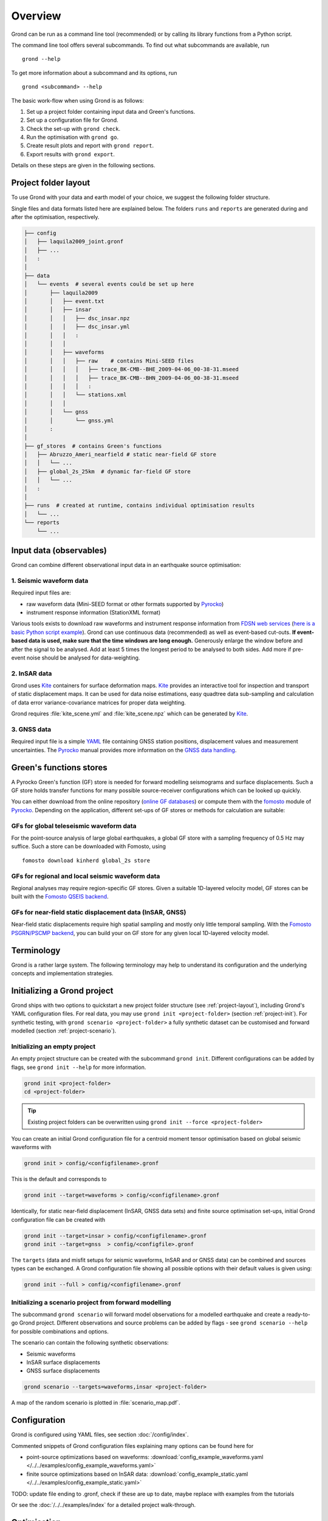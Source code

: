 Overview
========

Grond can be run as a command line tool (recommended) or by calling its library functions
from a Python script.

The command line tool offers several subcommands. To find out what subcommands
are available, run ::

	grond --help

To get more information about a subcommand and its options, run ::

	grond <subcommand> --help

The basic work-flow when using Grond is as follows:

1. Set up a project folder containing input data and Green's functions.
2. Set up a configuration file for Grond.
3. Check the set-up with ``grond check``.
4. Run the optimisation with ``grond go``.
5. Create result plots and report with ``grond report``.
6. Export results with ``grond export``.

Details on these steps are given in the following sections.


.. _project-layout:

Project folder layout
---------------------

To use Grond with your data and earth model of your choice, we suggest the following folder structure.

Single files and data formats listed here are explained below. The folders ``runs`` and ``reports`` are generated during and after the optimisation, respectively.

.. code-block :: sh

    ├── config
    │   ├── laquila2009_joint.gronf
    │   ├── ...
    │   :
    │
    ├── data
    │   └── events  # several events could be set up here
    │       ├── laquila2009   
    │       │   ├── event.txt
    │       │   ├── insar   
    │       │   │   ├── dsc_insar.npz
    │       │   │   ├── dsc_insar.yml
    │       │   │   :
    │       │   │
    │       │   ├── waveforms   
    │       │   │   ├── raw    # contains Mini-SEED files
    │       │   │   │   ├── trace_BK-CMB--BHE_2009-04-06_00-38-31.mseed 
    │       │   │   │   ├── trace_BK-CMB--BHN_2009-04-06_00-38-31.mseed     
    │       │   │   │   :  
    │       │   │   └── stations.xml
    │       │   │
    │       │   └── gnss
    │       │       └── gnss.yml
    │       :
    │
    ├── gf_stores  # contains Green's functions 
    │   ├── Abruzzo_Ameri_nearfield # static near-field GF store
    │   │   └── ...
    │   ├── global_2s_25km  # dynamic far-field GF store
    │   │   └── ...
    │   :	
    │   
    ├── runs  # created at runtime, contains individual optimisation results
    │   └── ...
    └── reports 
        └── ...

Input data (observables)
------------------------

Grond can combine different observational input data in an earthquake source optimisation:

1. Seismic waveform data
........................

Required input files are:

* raw waveform data (Mini-SEED format or other formats supported by `Pyrocko`_)
* instrument response information (StationXML format)

Various tools exists to download raw waveforms and instrument response information from `FDSN web services`_ (`here is a basic Python script example <https://pyrocko.org/docs/current/library/examples/fdsn_download.html>`_).
Grond can use continuous data (recommended) as well as event-based cut-outs. **If event-based data is used, make sure that the time windows are long enough.** Generously enlarge the window before and after the signal to be analysed. Add at least 5 times the longest period to be analysed to both sides. Add more if pre-event noise should be analysed for data-weighting.


2. InSAR data
.............

Grond uses `Kite`_ containers for surface deformation maps.
`Kite`_ provides an interactive tool for inspection and transport of static displacement maps. It can be used for data noise estimations, easy quadtree data sub-sampling and calculation of data error variance-covariance matrices for proper data weighting.

Grond requires :file:`kite_scene.yml` and :file:`kite_scene.npz` which can be generated by `Kite`_.


3. GNSS data
............

Required input file is a simple `YAML`_ file containing GNSS station positions, displacement values and measurement uncertainties. The `Pyrocko`_ manual provides more information on the `GNSS data handling`_.

Green's functions stores
------------------------

A Pyrocko Green's function (GF) store is needed for forward modelling seismograms and surface displacements. Such a GF store holds transfer functions for many possible source-receiver configurations which can be looked up quickly.

You can either download from the online repository (`online GF databases`_) or compute them with the `fomosto`_ module of `Pyrocko`_. Depending on the application, different set-ups of GF stores or methods for calculation are suitable:

.. _fomosto: https://pyrocko.org/docs/current/apps/fomosto/index.html


GFs for global teleseismic waveform data
........................................

For the point-source analysis of large global earthquakes, a global GF store with a sampling frequency of 0.5 Hz may suffice. Such a store can be downloaded with Fomosto, using

::

    fomosto download kinherd global_2s store

GFs for regional and local seismic waveform data
................................................

Regional analyses may require region-specific GF stores. Given a suitable 1D-layered velocity model, GF stores can be built with the `Fomosto QSEIS backend`_.

GFs for near-field static displacement data (InSAR, GNSS)
.........................................................

Near-field static displacements require high spatial sampling and mostly only little temporal sampling. With the `Fomosto PSGRN/PSCMP backend`_, you can build your on GF store for any given local 1D-layered velocity model.

Terminology
-----------

Grond is a rather large system. The following terminology may help to
understand its configuration and the underlying concepts and implementation
strategies.

.. glossary::

    Event
        A seismic event which has a unique name among all events available to a specific configuration of Grond. An event usually has a preliminary origin location and sometimes a reference mechanism attached to it.

    Config file
        A `YAML`_ file, by convention ending with the suffix ``.gronf``, containing a Grond configuration. The config file can be made to work with multiple events. It can be generated using ``grond init``.

    Rundir
        The directory, by convention ending with the suffix ``.grun``, where Grond stores intermediate and final results during an optimisation run. The rundir is created by Grond when running the ``grond go`` subcommand.

    Dataset
        The dataset is a section in the config file telling Grond where to look for input data (waveforms, InSAR scenes, GNSS data) and meta-data (station coordinates, instrument responses, blacklists, picks, event catalogues, etc.).

    Misfit
        The misfit is the value of the objective function obtained for a given source model proposal. The global misfit may by aggregated from weighted contributions of multiple Grond targets (see below).

    Target
        In a typical Grond set-up, many modelling targets may contribute to the global misfit. For example, An individual modelling target could be a single component seismogram at a given station, an InSAR scene, or an amplitude ratio at one station. The target knows how to filter, taper, and weight the data. It also contains configuration about how to compare synthetics with the observations to obtain a misfit contribution value (e.g. time-domain traces/amplitude spectra/cross correlations, L1-norm/L2-norm, etc.).

    Problem
        In the context of a Grond set-up, the "problem" groups the choice of source model and parameter bounds to be used in the optimisation.

    Analyser
        Before running the optimisation, station weights and other internal parameters may need to be adapted to the observed data and configured set-up of Grond. Such pre-optimisation tasks are done by one or more of Grond's analysers.

    Optimiser
        This refers to the optimisation strategy, how to sample model space to find solutions in a given Grond set-up.

    Store
        Refers to Green's functions databases to be used for the forward modelling. In Grond these stores are adressed with paths and an individual ``store_id``.

    Engine
        Forward modelling in Grond is done through the Pyrocko GF engine, which allows fast forward modelling for arbitrary source models based on pre-calculated Green's functions stores (databases). Its configuration may contain information about where to find the pre-calculated Pyrocko Green's function stores.


Initializing a Grond project
----------------------------

Grond ships with two options to quickstart a new project folder structure (see
:ref:`project-layout`), including Grond's YAML configuration files. For real
data, you may use ``grond init <project-folder>`` (section
:ref:`project-init`). For synthetic testing, with ``grond scenario
<project-folder>`` a fully synthetic dataset can be customised and forward
modelled (section :ref:`project-scenario`).

.. _project-init:

Initializing an empty project
.............................

An empty project structure can be created with the subcommand ``grond init``. Different configurations can be added by flags, see ``grond init --help`` for more information.

.. code-block :: sh

    grond init <project-folder>
    cd <project-folder>

.. tip::

    Existing project folders can be overwritten using ``grond init --force <project-folder>``
 
You can create an initial Grond configuration file for a centroid moment tensor optimisation based on global seismic waveforms with

.. code-block :: sh

    grond init > config/<configfilename>.gronf

This is the default and corresponds to

.. code-block :: sh

    grond init --target=waveforms > config/<configfilename>.gronf

Identically, for static near-field displacement (InSAR, GNSS data sets) and finite source optimisation set-ups, initial Grond configuration file can be created with

.. code-block :: sh

    grond init --target=insar > config/<configfilename>.gronf
    grond init --target=gnss  > config/<configfile>.gronf

The ``targets`` (data and misfit setups for seismic waveforms, InSAR and or GNSS data) can be combined and sources types can be exchanged. A Grond configuration file showing all possible options with their default values is given using:

.. code-block :: sh

    grond init --full > config/<configfilename>.gronf

.. _project-scenario:

Initializing a scenario project from forward modelling
......................................................

The subcommand ``grond scenario`` will forward model observations for a modelled earthquake and create a ready-to-go Grond project. Different observations and source problems can be added by flags - see ``grond scenario --help`` for possible combinations and options.

The scenario can contain the following synthetic observations:

* Seismic waveforms
* InSAR surface displacements
* GNSS surface displacements

.. code-block :: sh
    
    grond scenario --targets=waveforms,insar <project-folder>

A map of the random scenario is plotted in :file:`scenario_map.pdf`.

Configuration
-------------

Grond is configured using YAML files, see section :doc:`/config/index`.

Commented snippets of Grond configuration files explaining many options can be found here for

* point-source optimizations based on waveforms: :download:`config_example_waveforms.yaml </../../examples/config_example_waveforms.yaml>`
* finite source optimizations based on InSAR data: :download:`config_example_static.yaml </../../examples/config_example_static.yaml>`

TODO: update file ending to .gronf, check if these are up to date, maybe replace with examples from the tutorials

Or see the :doc:`/../../examples/index` for a detailed project walk-through.


Optimisation
------------

Before running the optimisation, you may want to check your dataset and configuration file and debug it if needed with the command:

::

	grond check <configfile> <eventname>

Now, you may start the optimization for a given event using

::
	
	grond go <configfile> <eventname>

During the optimisation, results are aggregated in an output directory, referred to as `<rundir>` in the configuration and documentation.

.. code-block :: sh

    ├── config
    │   └── ...
    ├── data
    │   └── ...
    ├── gf_stores      
    │   └── ...  
    ├── runs  # contains individual optimisation results
    │   ├── laquila2009_joint.grun
    │   │   ├── ... # some bookkeeping yaml-files
    │   │   ├── optimiser.yaml
    │   │   ├── models
    │   │   ├── misfits
    │   │   └── harvest
    │   │       ├── misfits
    │   │       └── models
    │   :
    │
    └── reports 
        └── ...


You find detailed information on the misfit configuration and model space sampling in the section :doc:`/config/optimisers/index`.


Results and visualisation
-------------------------

Finally, you may run

::

	grond report <rundir>

to aggregate and visualize results to a browsable summary, (by default) under the directory `reports`.

.. code-block :: sh

    ├── config
    │   └── ...
    ├── data
    │   └── ...
    ├── gf_stores
    │   └── ...
    ├── runs  
    │   └── ... 
    └── reports  # contains all graphical presentations of the results in 'runs'
        ├── index.html # open in browser to surf through all 'runs'
        ├── ... # more bookeeping yaml-files
        │
        ├── laquila2009 # event-wise organisation of different optimisation runs
        │   ├── laquila2009_joint # report information of an optimisation run
        │   │   ├── ...  # some bookkeeping yaml-files
        │   │   └── plots # individual plots sorted by type
        │   │       ├── contributions # overview of the target's misfit contributions
        │   │       │   └── ...
        │   │       ├── sequence  # parameter value development in the optimisation
        │   │       │   └── ...
        │   │       ├── fits_waveforms # visual comparison of data and synthetics
        │   │       │   └── ...
        │   │       ├── fits_satellite # visual comparison of data and synthetics
        │   │       │   └── ...
        │   │       :
                                     


Please find detailed information on the reports and automatic plots in the section :doc:`/report/index`.

The results can be exported in various ways by running the subcommand

::

	grond export <what> <rundir>


.. _YAML: https://en.wikipedia.org/wiki/YAML .. _Optimisers: ../library/optimisers.html
.. _Result Plots: ./plots_docu.html
.. _Kite: https://pyrocko.org/docs/kite/current/
.. _GNSS data handling: https://pyrocko.org/docs/current/library/examples/gnss_data.html
.. _downloadwave: https://pyrocko.org/docs/current/library/examples/fdsn_download.html
.. _qseis: https://pyrocko.org/docs/current/apps/fomosto/tutorial.html#creating-a-new-green-s-function-store
.. _psgrn: https://pyrocko.org/docs/current/apps/fomosto/tutorial.html#creating-a-new-green-s-function-store
.. _online GF databases: http://kinherd.org:8080/gfws/static/stores/
.. _GF stores: http://kinherd.org:8080/gfws/
.. _Pyrocko: https://pyrocko.org/
.. _Fomosto QSEIS backend: https://pyrocko.org/docs/current/apps/fomosto/backends.html#the-qseis-backend
.. _Fomosto PSGRN/PSCMP backend: https://pyrocko.org/docs/current/apps/fomosto/backends.html#the-psgrn-pscmp-backend
.. _FDSN web services: https://www.fdsn.org/webservices/
